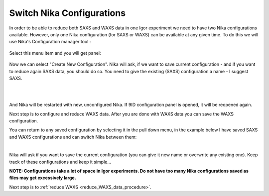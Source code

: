 .. _switch_nika_configurations:


.. index::
    Switch Nika Configurations

Switch Nika Configurations
--------------------------

In order to be able to reduce both SAXS and WAXS data in one Igor experiment we need to have two Nika configurations available. However, only one Nika configuration (for SAXS or WAXS) can be available at any given time. To do this we will use Nika's Configuration manager tool :

.. Figure:: media/ConfManagerMenu.png
        :align: center
        :width: 280px

Select this menu item and you will get panel:

.. Figure:: media/ConfigurationManager1.jpg
        :align: center
        :width: 380px

Now we can select "Create New Configuration". Nika will ask, if we want to save current configuration - and if you want to reduce again SAXS data, you should do so. You need to give the existing (SAXS) configuration a name - I suggest SAXS.

.. Figure:: media/ConfigurationManager2.jpg
        :align: left
        :width: 380px
        :Figwidth: 820px

.. Figure:: media/ConfigurationManager3.jpg
        :align: left
        :width: 380px
        :Figwidth: 820px

And Nika will be restarted with new, unconfigured Nika. If 9ID configuration panel is opened, it will be reopened again.

Next step is to configure and reduce WAXS data. After you are done with WAXS data you can save the WAXS configuration.

You can return to any saved configuration by selecting it in the pull down menu, in the example below I have saved SAXS and WAXS configurations and can switch Nika between them:

.. Figure:: media/ConfigurationManager4.jpg
        :align: left
        :width: 380px
        :Figwidth: 820px

Nika will ask if you want to save the current configuration (you can give it new name or overwrite any existing one). Keep track of these configurations and keep it simple...

**NOTE: Configurations take a lot of space in Igor experiments. Do not have too many Nika configurations saved as files may get excessively large.**

Next step is to :ref:`reduce WAXS <reduce_WAXS_data_procedure>`.
